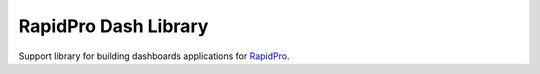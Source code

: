 RapidPro Dash Library
=====================

|Build Status| |Coverage Status| |PyPI Release|

Support library for building dashboards applications for
`RapidPro <https://github.com/rapidpro/rapidpro>`__.

.. |Build Status| image:: https://travis-ci.org/rapidpro/dash.svg?branch=master
   :target: https://travis-ci.org/rapidpro/dash
.. |Coverage Status| image:: https://coveralls.io/repos/github/rapidpro/dash/badge.svg?branch=master
   :target: https://coveralls.io/github/rapidpro/dash
.. |PyPI Release| image:: https://img.shields.io/pypi/v/dash.svg
   :target: https://pypi.python.org/pypi/dash/


